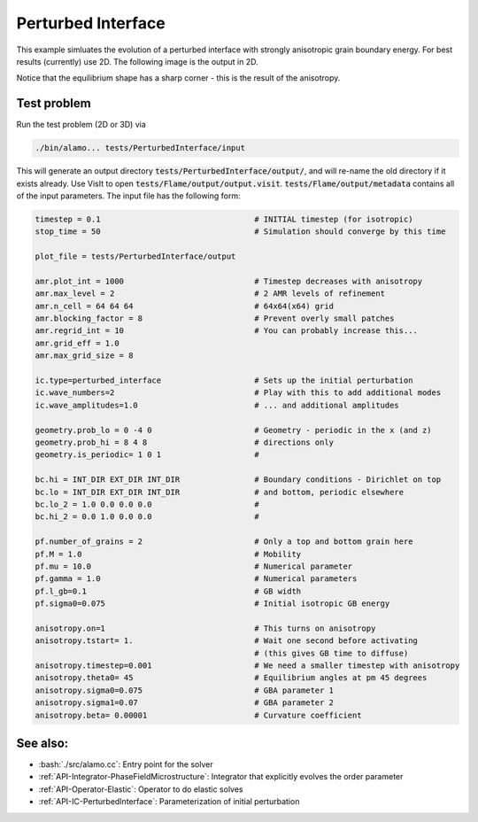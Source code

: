 .. role:: cpp(code)
   :language: c++
.. role:: bash(code)
   :language: bash

Perturbed Interface
===================

This example simluates the evolution of a perturbed interface with strongly anisotropic grain boundary energy.
For best results (currently) use 2D.
The following image is the output in 2D.

.. image:: perturbedinterface.png
   :scale: 50%
   :align: center

Notice that the equilibrium shape has a sharp corner - this is the result of the anisotropy.


Test problem
------------

Run the test problem (2D or 3D) via

.. code-block:: bash

      ./bin/alamo... tests/PerturbedInterface/input

This will generate an output directory :code:`tests/PerturbedInterface/output/`, and will re-name the old directory if it exists already.
Use VisIt to open :code:`tests/Flame/output/output.visit`.
:code:`tests/Flame/output/metadata` contains all of the input parameters.
The input file has the following form:

.. code-block:: bash

   timestep = 0.1                                 # INITIAL timestep (for isotropic)
   stop_time = 50                                 # Simulation should converge by this time
   
   plot_file = tests/PerturbedInterface/output
   
   amr.plot_int = 1000                            # Timestep decreases with anisotropy
   amr.max_level = 2                              # 2 AMR levels of refinement
   amr.n_cell = 64 64 64                          # 64x64(x64) grid
   amr.blocking_factor = 8                        # Prevent overly small patches
   amr.regrid_int = 10                            # You can probably increase this...                            
   amr.grid_eff = 1.0                            
   amr.max_grid_size = 8
   
   ic.type=perturbed_interface                    # Sets up the initial perturbation
   ic.wave_numbers=2                              # Play with this to add additional modes
   ic.wave_amplitudes=1.0                         # ... and additional amplitudes
   
   geometry.prob_lo = 0 -4 0                      # Geometry - periodic in the x (and z)
   geometry.prob_hi = 8 4 8                       # directions only
   geometry.is_periodic= 1 0 1                    #
   
   bc.hi = INT_DIR EXT_DIR INT_DIR                # Boundary conditions - Dirichlet on top
   bc.lo = INT_DIR EXT_DIR INT_DIR                # and bottom, periodic elsewhere
   bc.lo_2 = 1.0 0.0 0.0 0.0                      #
   bc.hi_2 = 0.0 1.0 0.0 0.0                      #
   
   pf.number_of_grains = 2                        # Only a top and bottom grain here
   pf.M = 1.0                                     # Mobility
   pf.mu = 10.0                                   # Numerical parameter
   pf.gamma = 1.0                                 # Numerical parameters
   pf.l_gb=0.1                                    # GB width
   pf.sigma0=0.075                                # Initial isotropic GB energy
   
   anisotropy.on=1                                # This turns on anisotropy
   anisotropy.tstart= 1.                          # Wait one second before activating
                                                  # (this gives GB time to diffuse)
   anisotropy.timestep=0.001                      # We need a smaller timestep with anisotropy
   anisotropy.theta0= 45                          # Equilibrium angles at pm 45 degrees
   anisotropy.sigma0=0.075                        # GBA parameter 1
   anisotropy.sigma1=0.07                         # GBA parameter 2
   anisotropy.beta= 0.00001                       # Curvature coefficient

See also:
---------

- :bash:`./src/alamo.cc`: Entry point for the solver
- :ref:`API-Integrator-PhaseFieldMicrostructure`: Integrator that explicitly evolves the order parameter
- :ref:`API-Operator-Elastic`: Operator to do elastic solves
- :ref:`API-IC-PerturbedInterface`: Parameterization of initial perturbation

